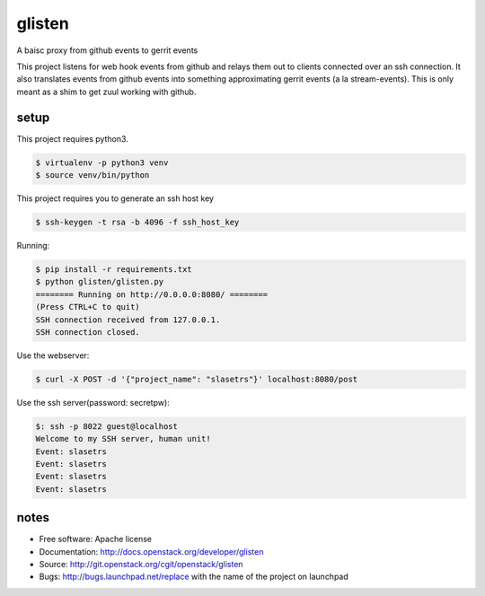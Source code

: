 ===============================
glisten
===============================

A baisc proxy from github events to gerrit events

This project listens for web hook events from github and relays them out to clients connected over an ssh connection. It also translates events from github events into something approximating gerrit events (a la stream-events). This is only meant as a shim to get zuul working with github.


----
setup
----


This project requires python3.

.. code-block:: shell

    $ virtualenv -p python3 venv
    $ source venv/bin/python


This project requires you to generate an ssh host key


.. code-block:: shell

    $ ssh-keygen -t rsa -b 4096 -f ssh_host_key

Running:

.. code-block:: shell

    $ pip install -r requirements.txt
    $ python glisten/glisten.py
    ======== Running on http://0.0.0.0:8080/ ========
    (Press CTRL+C to quit)
    SSH connection received from 127.0.0.1.
    SSH connection closed.


Use the webserver:

.. code-block:: shell

    $ curl -X POST -d '{"project_name": "slasetrs"}' localhost:8080/post


Use the ssh server(password: secretpw):

.. code-block:: shell

    $: ssh -p 8022 guest@localhost
    Welcome to my SSH server, human unit!
    Event: slasetrs
    Event: slasetrs
    Event: slasetrs
    Event: slasetrs




------
notes
------


* Free software: Apache license
* Documentation: http://docs.openstack.org/developer/glisten
* Source: http://git.openstack.org/cgit/openstack/glisten
* Bugs: http://bugs.launchpad.net/replace with the name of the project on launchpad


